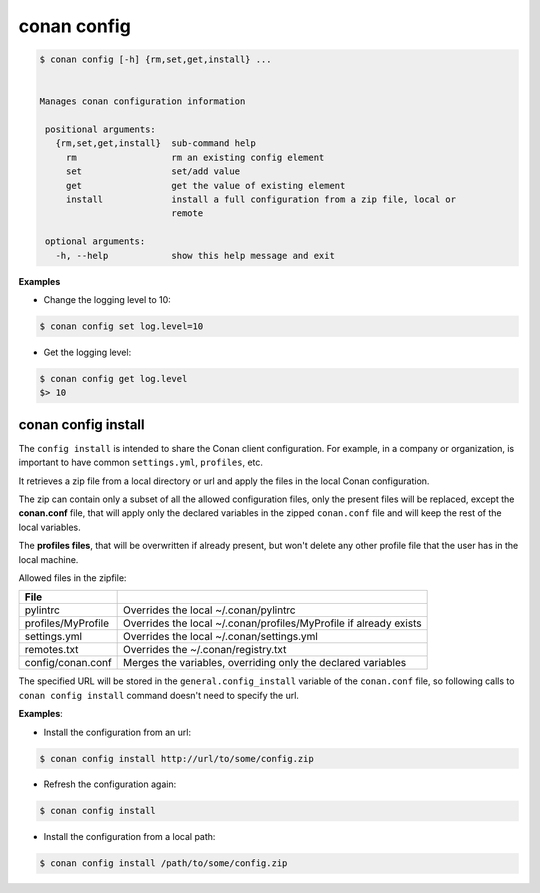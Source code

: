 .. _conan_config:

conan config
============


.. code-block:: bash

   $ conan config [-h] {rm,set,get,install} ...


   Manages conan configuration information

    positional arguments:
      {rm,set,get,install}  sub-command help
        rm                  rm an existing config element
        set                 set/add value
        get                 get the value of existing element
        install             install a full configuration from a zip file, local or
                            remote

    optional arguments:
      -h, --help            show this help message and exit


**Examples**

- Change the logging level to 10:

.. code-block:: bash

    $ conan config set log.level=10

- Get the logging level:

.. code-block:: bash

    $ conan config get log.level
    $> 10


.. _conan_config_install:


conan config install
____________________

The ``config install`` is intended to share the Conan client configuration. For example, in a company or organization,
is important to have common ``settings.yml``, ``profiles``, etc.

It retrieves a zip file from a local directory or url and apply the files in the local Conan configuration.

The zip can contain only a subset of all the allowed configuration files, only the present files will be
replaced, except the **conan.conf** file, that will apply only the declared variables in the zipped ``conan.conf`` file
and will keep the rest of the local variables.

The **profiles files**, that will be overwritten if already present, but won't delete any other profile file that the user
has in the local machine.


Allowed files in the zipfile:

+--------------------------------+----------------------------------------------------------------------+
| File                           |                                                                      |
+================================+======================================================================+
| pylintrc                       | Overrides the local ~/.conan/pylintrc                                |
+--------------------------------+----------------------------------------------------------------------+
| profiles/MyProfile             | Overrides the local ~/.conan/profiles/MyProfile if already exists    |
+--------------------------------+----------------------------------------------------------------------+
| settings.yml                   | Overrides the local ~/.conan/settings.yml                            |
+--------------------------------+----------------------------------------------------------------------+
| remotes.txt                    | Overrides the ~/.conan/registry.txt                                  |
+--------------------------------+----------------------------------------------------------------------+
| config/conan.conf              | Merges the variables, overriding only the declared variables         |
+--------------------------------+----------------------------------------------------------------------+


The specified URL will be stored in the ``general.config_install`` variable of the ``conan.conf`` file,
so following calls to ``conan config install`` command doesn't need to specify the url.


**Examples**:

- Install the configuration from an url:

.. code-block:: bash

    $ conan config install http://url/to/some/config.zip

- Refresh the configuration again:

.. code-block:: bash

    $ conan config install

- Install the configuration from a local path:

.. code-block:: bash

    $ conan config install /path/to/some/config.zip



